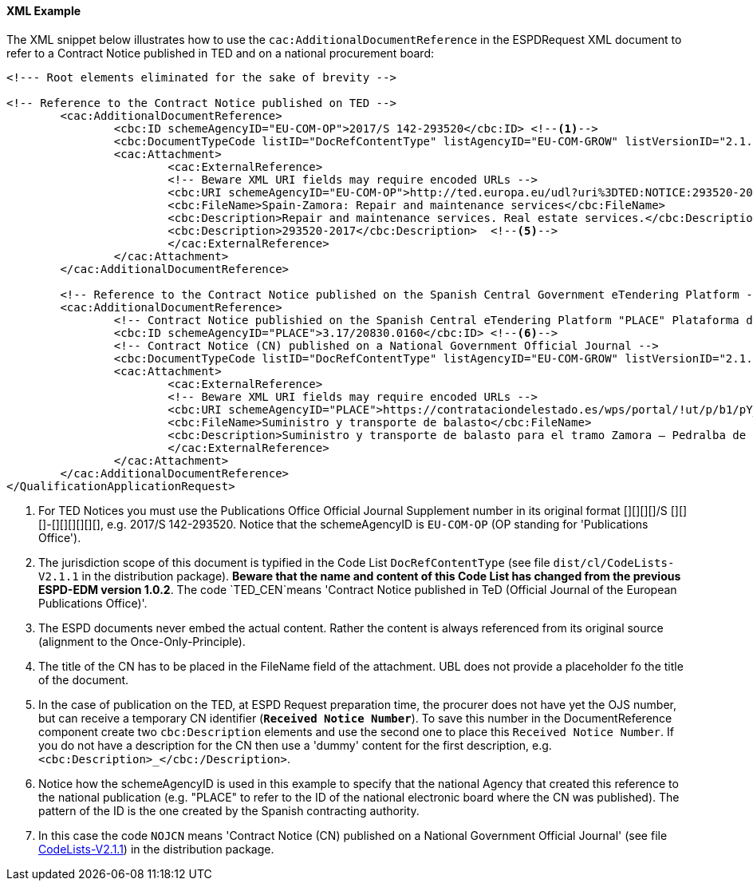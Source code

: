 
==== XML Example

The XML snippet below illustrates how to use the `cac:AdditionalDocumentReference` in the ESPDRequest XML document to refer to a Contract Notice published in TED and on a national procurement board:

[source,xml]
----
<!--- Root elements eliminated for the sake of brevity -->

<!-- Reference to the Contract Notice published on TED -->
	<cac:AdditionalDocumentReference>
		<cbc:ID schemeAgencyID="EU-COM-OP">2017/S 142-293520</cbc:ID> <--1-->
		<cbc:DocumentTypeCode listID="DocRefContentType" listAgencyID="EU-COM-GROW" listVersionID="2.1.1">TED_CN</cbc:DocumentTypeCode> <--2-->
		<cac:Attachment>
			<cac:ExternalReference>
			<!-- Beware XML URI fields may require encoded URLs -->
			<cbc:URI schemeAgencyID="EU-COM-OP">http://ted.europa.eu/udl?uri%3DTED:NOTICE:293520-2017:TEXT:EN:HTML%026src%3D0</cbc:URI> <--3-->
			<cbc:FileName>Spain-Zamora: Repair and maintenance services</cbc:FileName>
			<cbc:Description>Repair and maintenance services. Real estate services.</cbc:Description> <--4-->
			<cbc:Description>293520-2017</cbc:Description>	<--5-->			
			</cac:ExternalReference>
		</cac:Attachment>
	</cac:AdditionalDocumentReference>

	<!-- Reference to the Contract Notice published on the Spanish Central Government eTendering Platform -->
	<cac:AdditionalDocumentReference>
		<!-- Contract Notice publishied on the Spanish Central eTendering Platform "PLACE" Plataforma de Contratación del Sector Público -->
		<cbc:ID schemeAgencyID="PLACE">3.17/20830.0160</cbc:ID> <--6-->
		<!-- Contract Notice (CN) published on a National Government Official Journal -->
		<cbc:DocumentTypeCode listID="DocRefContentType" listAgencyID="EU-COM-GROW" listVersionID="2.1.1">NOJCN</cbc:DocumentTypeCode> <--7-->
		<cac:Attachment>
			<cac:ExternalReference>
			<!-- Beware XML URI fields may require encoded URLs -->
			<cbc:URI schemeAgencyID="PLACE">https://contrataciondelestado.es/wps/portal/!ut/p/b1/pY_LDoIwEEW_hQ8wM5S2wJKH5REUVEDbjenCGI3Axvj9gmFrMXF2Nzkncy8okDahHD2XMAYnUL1-3a76eRt6_Ziy4me6LqNIpAS9gxMjKeKm4ekUyQhIA5AQo5-w2WdORNu8rfghSxCzVMRFY7NR57_5-OUC_K-_t9j_CMqMkBkwTfwAhg3bdOguIEfMPQfthedkvoNluB8f5dWmrhJiI3KoQYbhEkYnLA-hUw8hhJ_dqV7pwLLeHJySpA!!/</cbc:URI>
			<cbc:FileName>Suministro y transporte de balasto</cbc:FileName>
			<cbc:Description>Suministro y transporte de balasto para el tramo Zamora — Pedralba de la Línea de Alta Velocidad Olmedo — Lubián — Ourense. Subtramo 8.</cbc:Description>
			</cac:ExternalReference>
		</cac:Attachment>
	</cac:AdditionalDocumentReference>
</QualificationApplicationRequest>
----
<1> For TED Notices you must use the Publications Office Official Journal Supplement number in its original format [][][][]/S	 [][][]-[][][][][][], e.g. 2017/S 142-293520. Notice that the schemeAgencyID is `EU-COM-OP` (OP standing for 'Publications Office').
<2> The jurisdiction scope of this document is typified in the Code List `DocRefContentType` (see file `dist/cl/CodeLists-V2.1.1` in the distribution package). *Beware that the name and content of this Code List has changed from the previous ESPD-EDM version 1.0.2*. The code `TED_CEN`means 'Contract Notice published in TeD (Official Journal of the European Publications Office)'.
<3> The ESPD documents never embed the actual content. Rather the content is always referenced from its original source (alignment to the Once-Only-Principle).
<4> The title of the CN has to be placed in the FileName field of the attachment. UBL does not provide a placeholder fo the title of the document.
<5> In the case of publication on the TED, at ESPD Request preparation time, the procurer does not have yet the OJS number, but can receive a temporary CN identifier (*`Received Notice Number`*). To save this number in the DocumentReference component create two `cbc:Description` elements and use the second one to place this `Received Notice Number`. If you do not have a description for the CN then use a 'dummy' content for the first description, e.g. `<cbc:Description>_</cbc:/Description>`.
<6> Notice how the schemeAgencyID is used in this example to specify that the national Agency that created this reference to the national publication (e.g. "PLACE" to refer to the ID of the national electronic board where the CN was published). The pattern of the ID is the one created by the Spanish contracting authority.
<7> In this case the code `NOJCN` means 'Contract Notice (CN) published on a National Government Official Journal' (see file link:https://github.com/ESPD/ESPD-EDM/tree/2.1.1/docs/src/main/asciidoc/dist/cl/CodeLists-V2.1.1[CodeLists-V2.1.1]) in the distribution package.